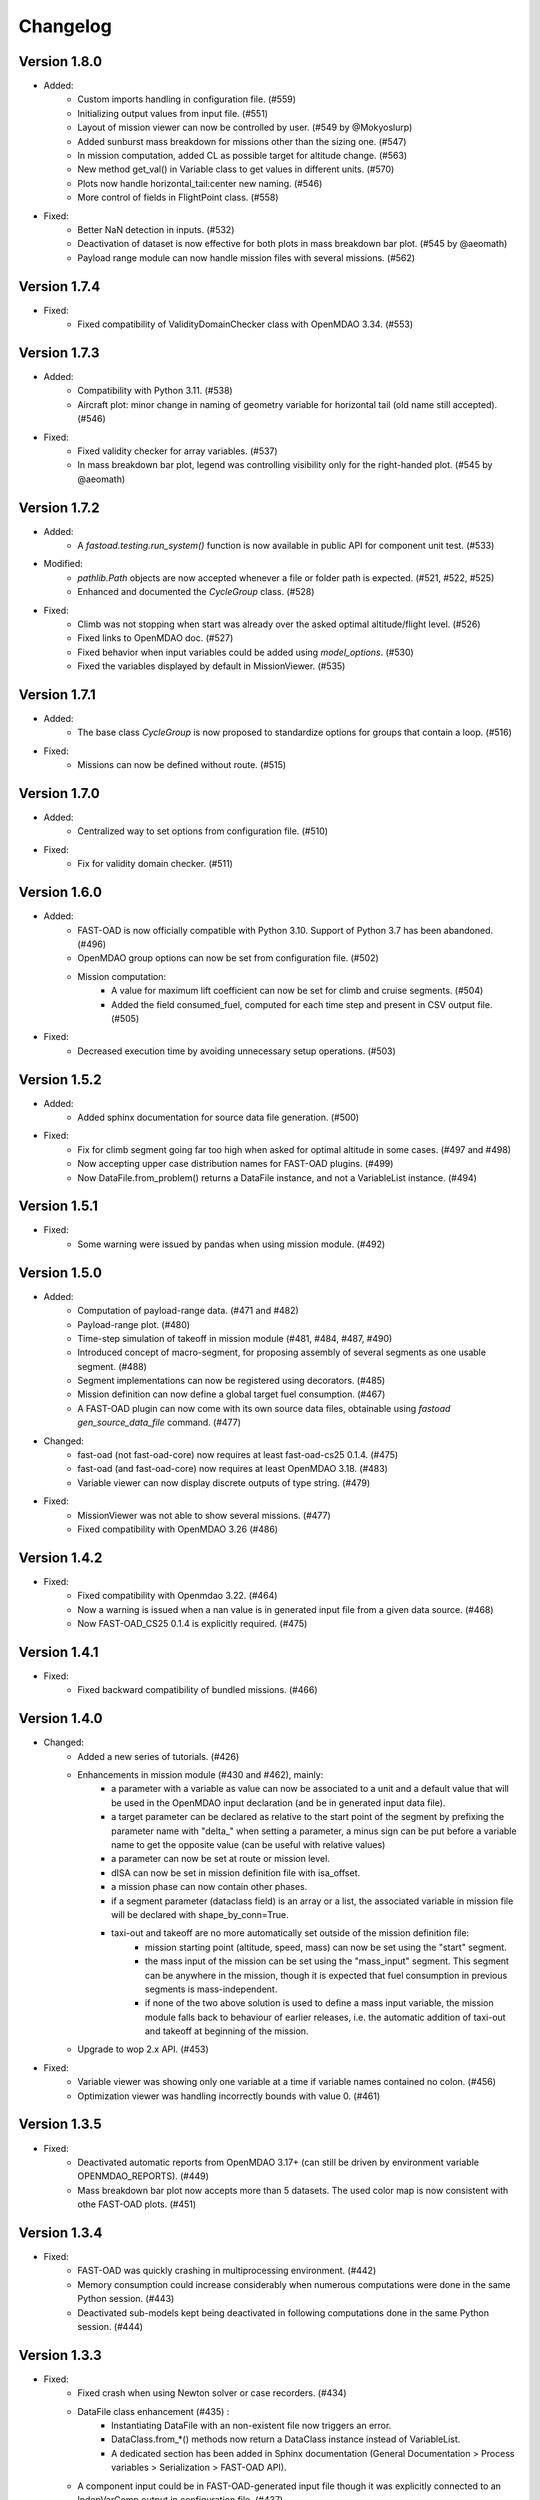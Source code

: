=========
Changelog
=========


Version 1.8.0
=============
- Added:
    - Custom imports handling in configuration file. (#559)
    - Initializing output values from input file. (#551)
    - Layout of mission viewer can now be controlled by user. (#549 by @Mokyoslurp)
    - Added sunburst mass breakdown for missions other than the sizing one. (#547)
    - In mission computation, added CL as possible target for altitude change. (#563)
    - New method get_val() in Variable class to get values in different units. (#570)
    - Plots now handle horizontal_tail:center new naming. (#546)
    - More control of fields in FlightPoint class. (#558)

- Fixed:
    - Better NaN detection in inputs. (#532)
    - Deactivation of dataset is now effective for both plots in mass breakdown bar plot. (#545 by @aeomath)
    - Payload range module can now handle mission files with several missions. (#562)

Version 1.7.4
=============
- Fixed:
    - Fixed compatibility of ValidityDomainChecker class with OpenMDAO 3.34. (#553)

Version 1.7.3
=============
- Added:
    - Compatibility with Python 3.11. (#538)
    - Aircraft plot: minor change in naming of geometry variable for horizontal tail (old name still accepted). (#546)

- Fixed:
    - Fixed validity checker for array variables. (#537)
    - In mass breakdown bar plot, legend was controlling visibility only for the right-handed plot. (#545 by @aeomath)

Version 1.7.2
=============
- Added:
    - A `fastoad.testing.run_system()` function is now available in public API for component unit test. (#533)

- Modified:
    - `pathlib.Path` objects are now accepted whenever a file or folder path is expected. (#521, #522, #525)
    - Enhanced and documented the `CycleGroup` class. (#528)

- Fixed:
    - Climb was not stopping when start was already over the asked optimal altitude/flight level. (#526)
    - Fixed links to OpenMDAO doc. (#527)
    - Fixed behavior when input variables could be added using `model_options`. (#530)
    - Fixed the variables displayed by default in MissionViewer. (#535)

Version 1.7.1
=============
- Added:
    - The base class `CycleGroup` is now proposed to standardize options for groups that contain a loop. (#516)

- Fixed:
    - Missions can now be defined without route. (#515)

Version 1.7.0
=============
- Added:
    - Centralized way to set options from configuration file. (#510)

- Fixed:
    - Fix for validity domain checker. (#511)

Version 1.6.0
=============
- Added:
    - FAST-OAD is now officially compatible with Python 3.10. Support of Python 3.7 has been abandoned. (#496)
    - OpenMDAO group options can now be set from configuration file. (#502)
    - Mission computation:
        - A value for maximum lift coefficient can now be set for climb and cruise segments. (#504)
        - Added the field consumed_fuel, computed for each time step and present in CSV output file. (#505)

- Fixed:
    - Decreased execution time by avoiding unnecessary setup operations. (#503)

Version 1.5.2
=============
- Added:
    - Added sphinx documentation for source data file generation. (#500)

- Fixed:
    - Fix for climb segment going far too high when asked for optimal altitude in some cases. (#497 and #498)
    - Now accepting upper case distribution names for FAST-OAD plugins. (#499)
    - Now DataFile.from_problem() returns a DataFile instance, and not a VariableList instance. (#494)

Version 1.5.1
=============
- Fixed:
    - Some warning were issued by pandas when using mission module. (#492)

Version 1.5.0
=============
- Added:
    - Computation of payload-range data. (#471 and #482)
    - Payload-range plot. (#480)
    - Time-step simulation of takeoff in mission module (#481, #484, #487, #490)
    - Introduced concept of macro-segment, for proposing assembly of several segments as one usable segment. (#488)
    - Segment implementations can now be registered using decorators. (#485)
    - Mission definition can now define a global target fuel consumption. (#467)
    - A FAST-OAD plugin can now come with its own source data files, obtainable using `fastoad gen_source_data_file` command. (#477)

- Changed:
    - fast-oad (not fast-oad-core) now requires at least fast-oad-cs25 0.1.4. (#475)
    - fast-oad (and fast-oad-core) now requires at least OpenMDAO 3.18. (#483)
    - Variable viewer can now display discrete outputs of type string. (#479)

- Fixed:
    - MissionViewer was not able to show several missions. (#477)
    - Fixed compatibility with OpenMDAO 3.26 (#486)

Version 1.4.2
=============
- Fixed:
    - Fixed compatibility with Openmdao 3.22. (#464)
    - Now a warning is issued when a nan value is in generated input file from a given data source. (#468)
    - Now FAST-OAD_CS25 0.1.4 is explicitly required. (#475)

Version 1.4.1
=============
- Fixed:
    - Fixed backward compatibility of bundled missions. (#466)

Version 1.4.0
=============

- Changed:
    - Added a new series of tutorials. (#426)
    - Enhancements in mission module (#430 and #462), mainly:
        - a parameter with a variable as value can now be associated to a unit and a default value that will be used in the OpenMDAO input declaration (and be in generated input data file).
        - a target parameter can be declared as relative to the start point of the segment by prefixing the parameter name with "delta_"
          when setting a parameter, a minus sign can be put before a variable name to get the opposite value (can be useful with relative values)
        - a parameter can now be set at route or mission level.
        - dISA can now be set in mission definition file with isa_offset.
        - a mission phase can now contain other phases.
        - if a segment parameter (dataclass field) is an array or a list, the associated variable in mission file will be declared with shape_by_conn=True.
        - taxi-out and takeoff are no more automatically set outside of the mission definition file:
            - mission starting point (altitude, speed, mass) can now be set using the "start" segment.
            - the mass input of the mission can be set using the "mass_input" segment. This segment can be anywhere in the mission, though it is expected that fuel consumption in previous segments is mass-independent.
            - if none of the two above solution is used to define a mass input variable, the mission module falls back to behaviour of earlier releases, i.e. the automatic addition of taxi-out and takeoff at beginning of the mission.
    - Upgrade to wop 2.x API. (#453)

- Fixed:
    - Variable viewer was showing only one variable at a time if variable names contained no colon. (#456)
    - Optimization viewer was handling incorrectly bounds with value 0. (#461)

Version 1.3.5
=============
- Fixed:
    - Deactivated automatic reports from OpenMDAO 3.17+ (can still be driven by environment variable OPENMDAO_REPORTS). (#449)
    - Mass breakdown bar plot now accepts more than 5 datasets. The used color map is now consistent with othe FAST-OAD plots. (#451)

Version 1.3.4
=============
- Fixed:
    - FAST-OAD was quickly crashing in multiprocessing environment. (#442)
    - Memory consumption could increase considerably when numerous computations were done in the same Python session. (#443)
    - Deactivated sub-models kept being deactivated in following computations done in the same Python session. (#444)

Version 1.3.3
=============
- Fixed:
    - Fixed crash when using Newton solver or case recorders. (#434)
    -  DataFile class enhancement (#435) :
        - Instantiating DataFile with an non-existent file now triggers an error.
        - DataClass.from_*() methods now return a DataClass instance instead of VariableList.
        - A dedicated section has been added in Sphinx documentation (General Documentation > Process variables > Serialization > FAST-OAD API).
    - A component input could be in FAST-OAD-generated input file though it was explicitly connected to an IndepVarComp output in configuration  file. (#437)

Version 1.3.2
=============
- Fixed:
    - Compatibility with OpenMDAO 3.17.0. (#428)

Version 1.3.1
=============
- Fixed:
    - Version requirements for StdAtm and FAST-OAD-CS25 were unwillingly pinned to 0.1.x. (#422)
    - `fastoad -v` was producing `unknown` when only FAST-OAD-core was installed. (#422)
    - Fixed some deprecation warnings. (#423)

Version 1.3.0.post0
===================
- Modified package organization. (#420)

Version 1.3.0
=============
- Changes:
    - Rework of plugin system. (#409 - #417)
        - Plugin group identifier is now `fastoad.plugins` (usage of `fastoad_model` is deprecated)
        - A plugin can now provide, besides models, notebooks and sample configuration files.
        - CLI and API have been updated to allow choosing the source when generating a configuration file, and to provide the needed information about installed plugin (`fastoad plugin_info`)
        - Models are loaded only when needed (speeds up some basic operations like `fastoad -h`)
    - CS25-related models are now in separate package [FAST-OAD-CS25](https://pypi.org/project/fast-oad-cs25/). This package is still installed along with FAST-OAD to preserve backward-compatibility. Also, package [FAST-OAD-core](https://pypi.org/project/fast-oad-core/) is now available, which does NOT install FAST-OAD-CS25 (thus contains only the mission model). (#414)
    - IndepVarComp variables in FAST-OAD models are now correctly handled and included in input data file. (#408)
    - Changes in mission module. Most noticeable change is that the number of engines is no more an input of the mission module, but should be handled by the propulsion model. No impact when using the base CS-25 process, since the variable name has not changed.(#411)

- Bug fixes:
    - FAST-OAD is now able to manage dynamically shaped problem inputs. (#416 - #418)


Version 1.2.1
=============
- Changes:
  - Updated dependency requirements. All used libraries are now compatible with Jupyter lab 3 without need for building extensions. (#392)
  - Now Atmosphere class is part of the [stdatm](https://pypi.org/project/stdatm/) package (#398)
  - For `list_variables` command, the output format can now be chosen, with the addition of the format of variables_description.txt (for custom modules now generate a variable descriptions. (#399)

- Bug fixes:
  - Minor fixes in Atmosphere class. (#386)


Version 1.1.2
=============
- Bug fixes:
    - Engine setting could be ignored for cruise segments. (#397)

Version 1.1.1
=============
- Bug fixes:
    - Fixed usage of list_modules with CLI. (#395)

Version 1.1.0
=============
- Changes:
    - Added new submodel feature to enable a more modular approach. (#379)
    - Implemented the submodel feature in the aerodynamic module. (#388)
    - Implemented the submodel feature in the geometry module. (#387)
    - Implemented the submodel feature in the weight module. (#385)
    - Added the possibility to list custom modules. (#369)
    - Updated high lift aerodynamics and rubber engine models. (#352)
    - Added custom modules tutorial notebook. (#317)
- Bug fixes:
    - Fixed incompatible versions of jupyter-client. (#390)
    - Fixed the naming and description of the virtual taper ratio used in the wing geometry. (#383)
    - Fixed some wrong file links and typos in CeRAS notebook. (#380)
    - Fixed issues with variable descriptions in xml file. (#364)

Version 1.0.5
=============
- Changes:
    - Now using the new WhatsOpt feature that allows to generate XDSM files without being registered on server. (#361)
    - Optimization viewer does no allow anymore to modify output values. (#372)
- Bug fixes:
    - Compatibility with OpenMDAO 3.10 (which becomes the minimal required version). (#375)
    - Variable descriptions can now be read from comment of XML data files, which fixes the missing descriptions in variable viewer. (#359)
    - Performance model: the computed taxi-in distance was irrelevant. (#368)

Version 1.0.4
=============
- Changes:
    - Enum classes in FAST-OAD models are now extensible by using `aenum` instead of `enum`. (#345)
- Bug fixes:
    - Incompatibility with `ruamel.yaml` 0.17.5 and above has been fixed. (#344)
    - Computation of partial derivatives for OpenMDAO was incorrectly declared in some components.
      MDA, or MDO with COBYLA solver, were not affected. (#347)
    - Errors in custom modules are no more hidden. (#348)

Version 1.0.3
=============
- Changes:
    - Configuration files can now contain unknown sections (at root level) to allow these files to be used by other tools. (#333)
- Bug fixes:
    - Importing, in a `__init__.py`, some classes that were registered as FAST-OAD modules could make that the register process fails. (#331)
    - When generating an input file using a data source, the whole data source was copied instead of just keeping the needed variables. (#332)
    - Instead of overwriting an existing input files, variables of previous file were kept. (#330)
    - A variable that was connected to an output could be incorrectly labelled as input when listing problem variables. (#341)
    - Fixed broken links in Sphinx documentation, including docstrings. (#315)

Version 1.0.2
=============
- FAST-OAD now requires a lower version of `ruamel.yaml`. It should prevent Anaconda to try and fail to update its
  "clone" of `ruamel.yaml`. (#308)

Version 1.0.1
=============
- Bug fixes:
    - In a jupyter notebook, each use of a filter in variable viewer caused the display of a new variable viewer. (#301)
    - Wrong warning message was displayed when an incorrect path was provided for `module_folders` in the configuration file. (#303)

Version 1.0.0
=============
- Core software:
    - Changes:
        - FAST-OAD configuration file is now in YAML format. (#277)
        - Module declaration are now done using Python decorators directly on registered classes. (#259)
        - FAST-OAD now supports custom modules as plugins. (#266)
        - Added "fastoad.loop.wing_position" module for computing wing position from target static margin in MDA. (#268)
        - NaN values in input data are now detected at computation start. (#273)
        - Now api.generate_inputs() returns the path of generated file. (#254)
        - `fastoad list_systems` is now `fastoad list_modules` and shows documentation for OpenMDAO options. (#287)
        - Connection of OpenMDAO variables can now be done in configuration file. (#263)
        - More generic code for mass breakdown plots to ease usage for custom weight models. (#250)
        - DataFile class has been added for convenient interaction with FAST-OAD data files. (#293)
        - Moved some part of code to private API. What is still public will be kept and maintained. (#295)
    - Bug fixes:
        - FAST-OAD was crashing when mpi4py was installed. (#272)
        - Output of `fastoad list_variables` can now be redirected in a file. (#284)
        - Activation of time-step mission computation in tutorial notebook is now functional. (#285)
        - Variable viewer toolbar now works correctly in JupyterLab. (#288)
        - N2 diagrams caused a 404 error in notebooks since OpenMDAO 3.7. (#289)
- Models:
    - Changes:
        - A notebook has been added that shows how to compute CeRAS-01 aircraft. (#275)
        - Unification of performance module. (#251)
            - Breguet computations are now defined using the mission input file.
            - A computed mission can now be integrated or not to the sizing process.
        - Better management of speed parameters in Atmosphere class. (#281)
        - More robust airfoil profile processing. (#256)
        - Added tuner parameter in computation of compressibility. (#258)

Version 0.5.4-beta
==================

- Bug fix: An infinite loop could occur if custom modules were declaring the same variable
  several times with different units or default values.


Version 0.5.3-beta
==================

- Added compatibility with OpenMDAO 3.4, which is now the minimum required
  version of OpenMDAO. (#231)
- Simplified call to VariableViewer. (#221)
- Bug fix: model for compressibility drag now takes into account sweep angle
  and thickness ratio. (#237)
- Bug fix: at installation, minimum version of Scipy is forced to 1.2. (#219)
- Bug fix: SpeedChangeSegment class now accepts Mach number as possible target. (#234)
- Bug fix: variable "data:weight:aircraft_empty:mass has now "kg" as unit. (#236)


Version 0.5.2-beta
==================

- Added compatibility with OpenMDAO 3.3. (#210)
- Added computation time in log info. (#211)
- Fixed bug in XFOIL input file. (#208)
- Fixed bug in copy_resource_folder(). (#212)

Version 0.5.1-beta
==================

- Now avoids apparition of numerous deprecation warnings from OpenMDAO.

Version 0.5.0-beta
==================

- Added compatibility with OpenMDAO 3.2.
- Added the mission performance module (currently computes a fixed standard mission).
- Propulsion models are now declared in a specific way so that another
  module can do a direct call to the needed propulsion model.

Version 0.4.2-beta
==================

- Prevents installation of OpenMDAO 3.2 and above for incompatibility reasons.
- In Breguet module, output values for climb and descent distances were 1000 times
  too large (computation was correct, though).

Version 0.4.0-beta
==================

Some changes in mass and performances components:
    - The Breguet performance model can now be adjusted through input variables
      in the "settings" section.
    - The mass-performance loop is now done through the "fastoad.loop.mtow"
      component.

Version 0.3.1-beta
==================

- Adapted the FAST-OAD code to handle OpenMDAO version 3.1.1.

Version 0.3.0-beta
==================

- In Jupyter notebooks, VariableViewer now has a column for input/output type.
- Changed base OAD process so that propulsion model can now be directly called
  by the performance module instead of being a separate OpenMDAO component (which
  is still possible, though). It prepares the import of FAST legacy
  mission-based performance model.

Version 0.2.2-beta
==================

- Changed dependency requirement to have OpenMDAO version at most 3.1.0
  (FAST-OAD is not yet compatible with 3.1.1)

Version 0.2.1-beta
==================

- Fixed compatibility with wop 1.9 for XDSM generation


Version 0.2.0b
==============

- First beta release


Version 0.1.0a
==============

- First alpha release
